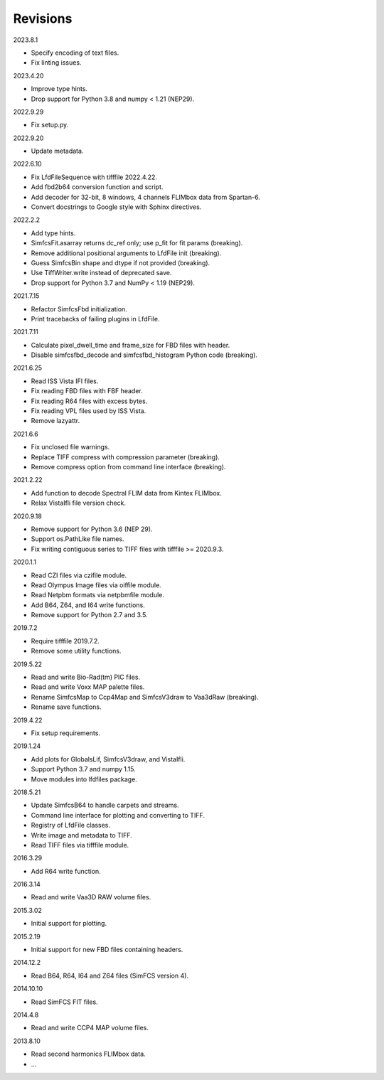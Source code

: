 Revisions
---------

2023.8.1

- Specify encoding of text files.
- Fix linting issues.

2023.4.20

- Improve type hints.
- Drop support for Python 3.8 and numpy < 1.21 (NEP29).

2022.9.29

- Fix setup.py.

2022.9.20

- Update metadata.

2022.6.10

- Fix LfdFileSequence with tifffile 2022.4.22.
- Add fbd2b64 conversion function and script.
- Add decoder for 32-bit, 8 windows, 4 channels FLIMbox data from Spartan-6.
- Convert docstrings to Google style with Sphinx directives.

2022.2.2

- Add type hints.
- SimfcsFit.asarray returns dc_ref only; use p_fit for fit params (breaking).
- Remove additional positional arguments to LfdFile init (breaking).
- Guess SimfcsBin shape and dtype if not provided (breaking).
- Use TiffWriter.write instead of deprecated save.
- Drop support for Python 3.7 and NumPy < 1.19 (NEP29).

2021.7.15

- Refactor SimfcsFbd initialization.
- Print tracebacks of failing plugins in LfdFile.

2021.7.11

- Calculate pixel_dwell_time and frame_size for FBD files with header.
- Disable simfcsfbd_decode and simfcsfbd_histogram Python code (breaking).

2021.6.25

- Read ISS Vista IFI files.
- Fix reading FBD files with FBF header.
- Fix reading R64 files with excess bytes.
- Fix reading VPL files used by ISS Vista.
- Remove lazyattr.

2021.6.6

- Fix unclosed file warnings.
- Replace TIFF compress with compression parameter (breaking).
- Remove compress option from command line interface (breaking).

2021.2.22

- Add function to decode Spectral FLIM data from Kintex FLIMbox.
- Relax VistaIfli file version check.

2020.9.18

- Remove support for Python 3.6 (NEP 29).
- Support os.PathLike file names.
- Fix writing contiguous series to TIFF files with tifffile >= 2020.9.3.

2020.1.1

- Read CZI files via czifile module.
- Read Olympus Image files via oiffile module.
- Read Netpbm formats via netpbmfile module.
- Add B64, Z64, and I64 write functions.
- Remove support for Python 2.7 and 3.5.

2019.7.2

- Require tifffile 2019.7.2.
- Remove some utility functions.

2019.5.22

- Read and write Bio-Rad(tm) PIC files.
- Read and write Voxx MAP palette files.
- Rename SimfcsMap to Ccp4Map and SimfcsV3draw to Vaa3dRaw (breaking).
- Rename save functions.

2019.4.22

- Fix setup requirements.

2019.1.24

- Add plots for GlobalsLif, SimfcsV3draw, and VistaIfli.
- Support Python 3.7 and numpy 1.15.
- Move modules into lfdfiles package.

2018.5.21

- Update SimfcsB64 to handle carpets and streams.
- Command line interface for plotting and converting to TIFF.
- Registry of LfdFile classes.
- Write image and metadata to TIFF.
- Read TIFF files via tifffile module.

2016.3.29

- Add R64 write function.

2016.3.14

- Read and write Vaa3D RAW volume files.

2015.3.02

- Initial support for plotting.

2015.2.19

- Initial support for new FBD files containing headers.

2014.12.2

- Read B64, R64, I64 and Z64 files (SimFCS version 4).

2014.10.10

- Read SimFCS FIT files.

2014.4.8

- Read and write CCP4 MAP volume files.

2013.8.10

- Read second harmonics FLIMbox data.
- ...
